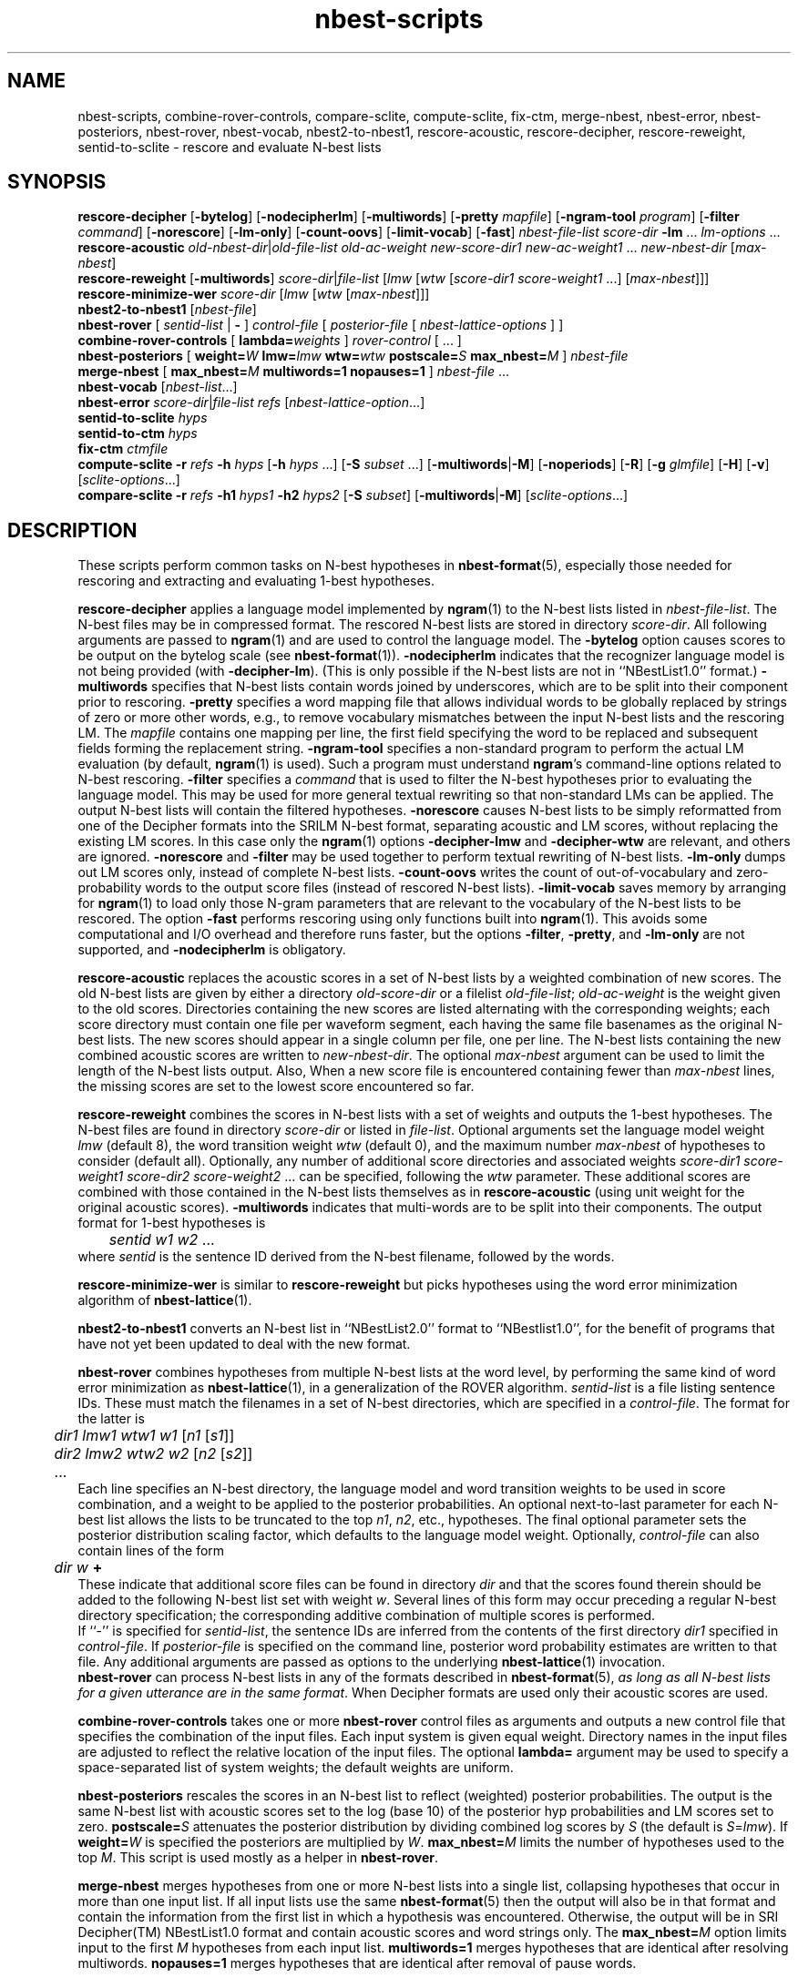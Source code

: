 .\" $Id: nbest-scripts.1,v 1.34 2005/07/05 18:26:36 stolcke Exp $
.TH nbest-scripts 1 "$Date: 2005/07/05 18:26:36 $" "SRILM Tools"
.SH NAME
nbest-scripts, combine-rover-controls, compare-sclite, compute-sclite, fix-ctm, merge-nbest, nbest-error, nbest-posteriors, nbest-rover, nbest-vocab, nbest2-to-nbest1, rescore-acoustic, rescore-decipher, rescore-reweight, sentid-to-sclite \- rescore and evaluate N-best lists
.SH SYNOPSIS
.B rescore-decipher 
.RB [ \-bytelog ]
.RB [ \-nodecipherlm ]
.RB [ \-multiwords ]
.RB [ \-pretty
.IR mapfile ]
.RB [ \-ngram-tool
.IR program ]
.RB [ \-filter
.IR command ]
.RB [ \-norescore ]
.RB [ \-lm-only ]
.RB [ \-count-oovs ]
.RB [ \-limit-vocab ]
.RB [ \-fast ]
.I nbest-file-list
.I score-dir
.B \-lm 
\&...
.I lm-options
\&...
.br
.B rescore-acoustic
.IR old-nbest-dir | old-file-list
.I old-ac-weight
.I new-score-dir1
.I new-ac-weight1
\&...
.I new-nbest-dir
.RI [ max-nbest ]
.br
.B rescore-reweight
.RB [ \-multiwords ]
.IR score-dir | file-list
.RI [ lmw
.RI [ wtw
.RI [ "score-dir1 score-weight1"
\&...]
.RI [ max-nbest ]]]
.br
.B rescore-minimize-wer
.I score-dir
.RI [ lmw
.RI [ wtw
.RI [ max-nbest ]]]
.br
.B nbest2-to-nbest1
.RI [ nbest-file ]
.br
.B nbest-rover
[
.I sentid-list
|
.B -
]
.I control-file
[
.I posterior-file
[
.I nbest-lattice-options
] ]
.br
.B combine-rover-controls
[
.BI lambda= weights 
]
.I rover-control
[ ... ]
.br
.B nbest-posteriors
[
.BI weight= W
.BI lmw= lmw
.BI wtw= wtw
.BI postscale= S
.BI max_nbest= M
]
.I nbest-file
.br
.B merge-nbest
[
.BI max_nbest= M
.B multiwords=1
.B nopauses=1
]
.I nbest-file
\&...
.br
.B nbest-vocab
.RI [ nbest-list ...]
.br
.B nbest-error
.IR score-dir | file-list
.I refs
.RI [ nbest-lattice-option ...]
.br
.B sentid-to-sclite
.I hyps
.br
.B sentid-to-ctm
.I hyps
.br
.B fix-ctm
.I ctmfile
.br
.B compute-sclite
.B \-r
.I refs
.B \-h
.I hyps
[\c
.B \-h
.I hyps
\&...]
[\c
.B \-S
.I subset
\&...]
.RB [ \-multiwords | \-M ]
.RB [ \-noperiods ]
.RB [ \-R ]
.RB [ \-g
.IR glmfile ]
.RB [ \-H ]
.RB [ \-v ]
.RI [ sclite-options ...]
.br
.B compare-sclite
.B \-r
.I refs
.B \-h1
.I hyps1
.B \-h2
.I hyps2
[\c
.B \-S
.I subset\c
]
.RB [ \-multiwords | \-M ]
.RI [ sclite-options ...]
.SH DESCRIPTION
These scripts perform common tasks on N-best hypotheses in 
.BR nbest-format (5),
especially those needed for rescoring and extracting and evaluating
1-best hypotheses.
.PP
.B rescore-decipher
applies a language model implemented by 
.BR ngram (1)
to the N-best lists listed in
.IR nbest-file-list .
The N-best files may be in compressed format.
The rescored N-best lists are stored in directory
.IR score-dir .
All following arguments are passed to 
.BR ngram (1)
and are used to control the language model.
The
.B \-bytelog 
option causes scores to be output on the bytelog scale
(see 
.BR nbest-format (1)).
.B \-nodecipherlm
indicates that the recognizer language model is not being provided
(with
.BR \-decipher-lm ).
(This is only possible if the N-best lists are not in ``NBestList1.0'' format.)
.BR \-multiwords
specifies that N-best lists contain words joined by underscores, which are
to be split into their component prior to rescoring.
.BR \-pretty
specifies a word mapping file that allows individual words to be globally
replaced by strings of zero or more other words, e.g., to remove vocabulary
mismatches between the input N-best lists and the rescoring LM.
The 
.I mapfile
contains one mapping per line, the first field specifying the word to be
replaced and subsequent fields forming the replacement string.
.BR \-ngram-tool
specifies a non-standard program to perform the actual LM evaluation
(by default, 
.BR ngram (1)
is used).
Such a program must understand
.BR ngram 's
command-line options related to N-best rescoring.
.BR \-filter
specifies a
.I command
that is used to filter the N-best hypotheses prior to
evaluating the language model.
This may be used for more general textual rewriting so that non-standard
LMs can be applied.
The output N-best lists will contain the filtered hypotheses.
.BR \-norescore
causes N-best lists to be simply reformatted from one of the Decipher formats
into the SRILM N-best format, separating acoustic and LM scores, without
replacing the existing LM scores.
In this case only the 
.BR ngram (1)
options
.BR \-decipher-lmw
and 
.BR \-decipher-wtw
are relevant, and others are ignored.
.B \-norescore 
and 
.B \-filter
may be used together to perform textual rewriting of N-best lists.
.BR \-lm-only
dumps out LM scores only, instead of complete N-best lists.
.BR \-count-oovs
writes the count of out-of-vocabulary and zero-probability words to
the output score files (instead of rescored N-best lists).
.B \-limit-vocab
saves memory by arranging for
.BR ngram (1) 
to load only those N-gram parameters that are relevant to the vocabulary
of the N-best lists to be rescored.
The option
.B \-fast
performs rescoring using only functions built into
.BR ngram (1).
This avoids some computational and I/O overhead and therefore runs faster,
but the options
.BR \-filter ,
.BR \-pretty ,
and 
.B \-lm-only
are not supported, and 
.B \-nodecipherlm
is obligatory.
.PP
.B rescore-acoustic
replaces the acoustic scores in a set of N-best lists by a weighted 
combination of new scores.
The old N-best lists are given by either a directory
.I old-score-dir
or a filelist
.IR old-file-list ;
.I old-ac-weight
is the weight given to the old scores.
Directories containing the new scores are listed alternating with the
corresponding weights; each score directory must contain one 
file per waveform segment, each having the same file basenames as 
the original N-best lists.
The new scores should appear in a single column per file, one per line.
The N-best lists containing the new combined acoustic scores are written to 
.IR new-nbest-dir .
The optional
.I max-nbest
argument can be used to limit the length of the N-best lists output.
Also, When a new score file is encountered containing fewer than
.I max-nbest
lines, the missing scores are set to the lowest score encountered so far.
.PP
.B rescore-reweight
combines the scores in N-best lists with a set of weights and outputs
the 1-best hypotheses.
The N-best files are found in directory
.I score-dir
or listed in
.IR file-list .
Optional arguments set the language model weight
.I lmw
(default 8),
the word transition weight
.I wtw
(default 0),
and the maximum number
.I max-nbest
of hypotheses to consider (default all).
Optionally, any number of additional score directories and associated
weights
.I "score-dir1 score-weight1 score-dir2 score-weight2"
\&... can be specified, following the
.I wtw
parameter.
These additional scores are combined with those contained in the
N-best lists themselves as in
.B rescore-acoustic 
(using unit weight for the original acoustic scores).
.B \-multiwords
indicates that multi-words are to be split into their components.
The output format for 1-best hypotheses is
.br
	\fIsentid\fP \fIw1\fP \fIw2\fP ...
.br
where
.I sentid
is the sentence ID derived from the N-best filename, followed by 
the words.
.PP
.B rescore-minimize-wer
is similar to 
.B rescore-reweight
but picks hypotheses using the word error minimization algorithm
of 
.BR nbest-lattice (1).
.PP
.B nbest2-to-nbest1
converts an N-best list in ``NBestList2.0'' format to ``NBestlist1.0'',
for the benefit of programs that have not yet been updated to deal with 
the new format.
.PP
.B nbest-rover
combines hypotheses from multiple N-best lists at the word level,
by performing the same kind of word error minimization as 
.BR nbest-lattice (1),
in a generalization of the ROVER algorithm.
.I sentid-list
is a file listing sentence IDs.
These must match the filenames in a set of N-best directories,
which are specified in a
.IR control-file .
The format for the latter is
.br
	\fIdir1\fP \fIlmw1\fP \fIwtw1\fP \fIw1\fP [\fIn1\fP [\fIs1\fP]]
.br
	\fIdir2\fP \fIlmw2\fP \fIwtw2\fP \fIw2\fP [\fIn2\fP [\fIs2\fP]]
.br
	...
.br
Each line specifies an N-best directory, the language model and word transition
weights to be used in score combination, and a weight to be applied to the
posterior probabilities.
An optional next-to-last parameter for each N-best list allows the lists to be 
truncated to the top \fIn1\fP, \fIn2\fP, etc., hypotheses.
The final optional parameter sets the posterior distribution scaling factor,
which defaults to the language model weight.
Optionally,
.I control-file
can also contain lines of the form
.br
	\fIdir\fP \fIw\fP \fB+\fP
.br
These indicate that additional score files can be found in directory
.I dir
and that the scores found therein should be added to the following 
N-best list set with weight
.IR w .
Several lines of this form may occur preceding a regular N-best
directory specification; the corresponding additive combination of multiple
scores is performed.
.br
If ``\-'' is specified for
.IR sentid-list ,
the sentence IDs are inferred from
the contents of the first directory \fIdir1\fP specified in
.IR control-file .
If
.I posterior-file
is specified on the command line, posterior word probability estimates are
written to that file.
Any additional arguments are passed as options to the underlying
.BR nbest-lattice (1)
invocation.
.br
.B nbest-rover
can process N-best lists in any of the formats described in
.BR nbest-format (5),
\fIas long as all N-best lists for a given utterance are in the same format\fP.
When Decipher formats are used only their acoustic scores are used.
.PP
.B combine-rover-controls
takes one or more
.B nbest-rover
control files as arguments and outputs a new control file that specifies
the combination of the input files.
Each input system is given equal weight.
Directory names in the input files are adjusted to reflect the relative
location of the input files.
The optional
.B lambda=
argument may be used to specify a space-separated list of system weights;
the default weights are uniform.
.PP
.B nbest-posteriors
rescales the scores in an N-best list to reflect (weighted) posterior
probabilities.
The output is the same N-best list with acoustic scores set to
the log (base 10) of the posterior hyp probabilities and LM scores set to zero.
.BI postscale= S
attenuates the posterior distribution by dividing combined log 
scores by
.I S
(the default is
.IR S = lmw ).
If
.BI weight= W
is specified the posteriors are multiplied by
.IR W .
.BI max_nbest= M
limits the number of hypotheses used to the top 
.IR M .
This script is used mostly as a helper in
.BR nbest-rover .
.PP
.B merge-nbest
merges hypotheses from one or more N-best lists into a single list,
collapsing hypotheses that occur in more than one input list.
If all input lists use the same 
.BR nbest-format (5)
then the output will also be in that format and contain the information
from the first list in which a hypothesis was encountered.
Otherwise, the output will be in SRI Decipher(TM) NBestList1.0 format
and contain acoustic scores and word strings only.
The
.BI max_nbest= M
option limits input to the first 
.I M
hypotheses from each input list.
.B multiwords=1
merges hypotheses that are identical after resolving multiwords.
.B nopauses=1
merges hypotheses that are identical after removal of pause words.
.PP
.B nbest-vocab
outputs the vocabulary used in a set of N-best lists.
(The N-best files cannot be compressed, but may be concatenated and
supplied via stdin.)
.PP
.B nbest-error
computes the overall oracle word error rate of a set of N-best lists
in directory
.I score-dir
or listed in
.IR file-list .
The reference answers are given in
.I refs 
in the format output by 
.B rescore-reweight 
(see above).
Additional arguments are passed to the underlying invocation of
.BR nbest-lattice (1),
and can be used to limit the depth of the N-best list,
compute lattice error rather than N-best error, etc.
.PP
.B sentid-to-sclite
converts 1-best hypotheses and references in the format used here to
the ``trn'' format expected by the NIST
.BR sclite (1)
scoring software.
.PP
.B sentid-to-ctm
converts 1-best hypotheses and references in the format used here to NIST
.BR ctm (5)
format.
The script relies on an encoding of conversation IDs, channel, and utterance
time marks in the sentence IDs and may need adjustment to local conventions.
.PP
.B fix-ctm
converts output produced by the
.B \-output-ctm
option of 
.BR nbest-lattice (1)
and
.BR lattice-tool (1)
to a format suitable for scoring with NIST
.BR sclite (1).
It, too, relies on information encoded in the sentids IDs and may need
adjustments.
.PP
.B compute-sclite
is a wrapper around 
the NIST 
.BR sclite (1)
scoring tool.
.I refs
and
.I hyps 
are the reference and hypothesized transcripts, respectively. 
The
.I refs
file can be either in "sentid" format or in 
.BR stm (5) 
format.  In the latter case,
.I hyps
will be converted to 
.BR ctm (5)
format using the 
.B sentid-to-ctm
helper script.
The
.I hyps
file can be either in "sentid" format or in 
.BR ctm (5)
format.
More than one 
.B \-h 
option can be given to combine the contents of multiple hypotheses files.
Optionally, 
.B \-S 
specifies a
sorted list of sentence IDs
.I subset
to score.
Multiple 
.B \-S 
options may be given, to form the intersection of several subsets.
.B \-multiwords 
or
.B \-M
splits ``multiwords'' joined by underscores into their component words
prior to scoring.
.B \-noperiods
deletes periods from the hypotheses prior to scoring
(typically used to bridge different conventions for spelled letters).
.B \-R
preserves reject words in the hypotheses for scoring (as appropriate if
references also contain rejects).
.B \-g
.I glmfile
enables filtering of references and hypotheses by the NIST
.B csrfilt.sh
script, controlled by the filter file 
.I glmfile 
(this is only possible with an stm reference file).
In that case, the
.B \-H
option causes hesitations (as defined by the filter)
to be deleted from the output for scoring purposes.
.B \-v 
displays the complete command used to invoke
.BR sclite .
Any additional options are passed to
.BR sclite ,
e.g., to control its output actions or alignment mode.
.PP
.B compare-sclite
scores two sets of hypotheses 
.I hyps1
and
.I hyps2
for the same test set and computes in
how many cases the first or second set had lower word error.
The remaining options are as for
.BR compute-sclite .
The script ignores hypotheses for sentence that do not appear in both
hypothesis files, to ensure comparable scoring results.
.SH "SEE ALSO"
nbest-format(5), ngram(1), nbest-lattice(1), nbest-optimize(1), sclite(1),
stm(5), ctm(5).
.br
J.G. Fiscus, A Post-Processing System to Yield Reduced Word Error Rates:
Recognizer Output Voting Error Reduction (ROVER),
\fIProc. IEEE Automatic Speech Recognition and Understanding Workshop\fP,
Santa Barbara, CA, 347\-352, 1997.
.br
A. Stolcke et al., "The SRI March 2000 Hub-5 Conversational Speech
Transcription System",
\fIProc. NIST Speech Transcription Workshop\fP, College Park, MD, 2000.
.SH BUGS
.B sentid-to-sclite
has some assumptions about the structure of sentence IDs built-in and
may need to be modified for 
.B compute-sclite
and 
.B compare-sclite 
to work.
.PP
.B rescore-decipher 
.B \-pretty
may not work correctly with the
.B \-limit-vocab
option if the word mapping adds to the vocabulary subset used in the N-best
lists.
.SH AUTHOR
Andreas Stolcke <stolcke@speech.sri.com>.
.br
Copyright 1995-2004 SRI International
